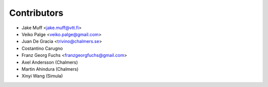 .. _authors:

============
Contributors
============

* Jake Muff <jake.muff@vtt.fi>
* Veiko Palge <veiko.palge@gmail.com>
* Juan De Gracia <trivino@chalmers.se>
* Costantino Carugno
* Franz Georg Fuchs <franzgeorgfuchs@gmail.com>
* Axel Andersson (Chalmers)
* Martin Ahindura (Chalmers)
* Xinyi Wang (Simula)
